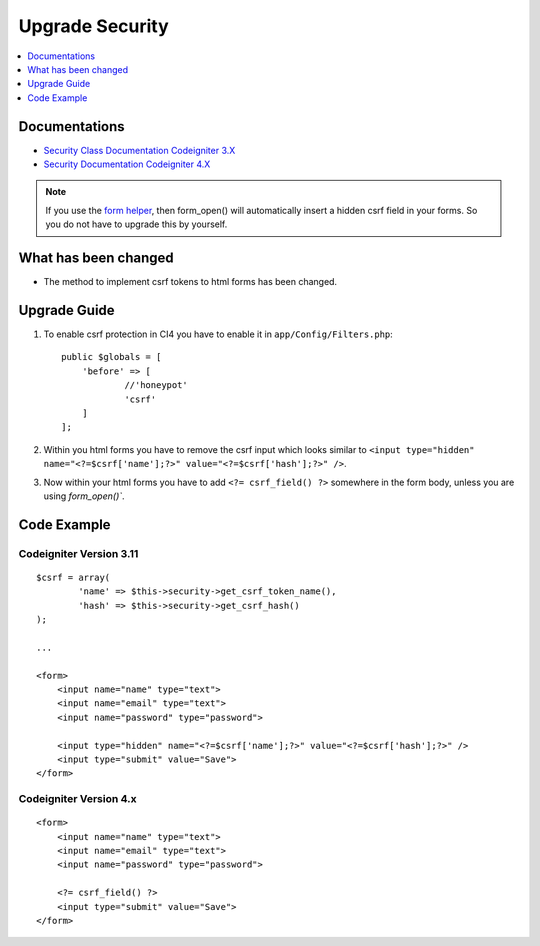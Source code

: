 Upgrade Security
################

.. contents::
    :local:
    :depth: 1


Documentations
==============

- `Security Class Documentation Codeigniter 3.X <http://codeigniter.com/userguide3/libraries/security.html>`_
- `Security Documentation Codeigniter 4.X <http://codeigniter.com/user_guide/libraries/security.html>`_

.. note::
    If you use the `form helper </user_guide/helpers/form_helper.html>`_, then form_open() will automatically insert a hidden csrf field in your forms. So you do not have to upgrade this by yourself.

What has been changed
=====================
- The method to implement csrf tokens to html forms has been changed.

Upgrade Guide
=============
1. To enable csrf protection in CI4 you have to enable it in ``app/Config/Filters.php``::

    public $globals = [
        'before' => [
                //'honeypot'
                'csrf'
        ]
    ];

2. Within you html forms you have to remove the csrf input which looks similar to ``<input type="hidden" name="<?=$csrf['name'];?>" value="<?=$csrf['hash'];?>" />``.
3. Now within your html forms you have to add ``<?= csrf_field() ?>`` somewhere in the form body, unless you are using `form_open()``.

Code Example
============

Codeigniter Version 3.11
------------------------
::

    $csrf = array(
            'name' => $this->security->get_csrf_token_name(),
            'hash' => $this->security->get_csrf_hash()
    );

    ...

    <form>
        <input name="name" type="text">
        <input name="email" type="text">
        <input name="password" type="password">

        <input type="hidden" name="<?=$csrf['name'];?>" value="<?=$csrf['hash'];?>" />
        <input type="submit" value="Save">
    </form>

Codeigniter Version 4.x
-----------------------
::

    <form>
        <input name="name" type="text">
        <input name="email" type="text">
        <input name="password" type="password">

        <?= csrf_field() ?>
        <input type="submit" value="Save">
    </form>

